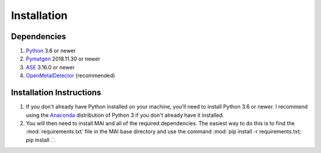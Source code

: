 ============
Installation
============

Dependencies
============

1. Python_ 3.6 or newer

2. Pymatgen_ 2018.11.30 or newer

3. ASE_ 3.16.0 or newer

4. OpenMetalDetector_ (recommended)

.. _Python: http://www.python.org/
.. _Pymatgen: http://pymatgen.org/
.. _ASE: https://wiki.fysik.dtu.dk/ase/
.. _OpenMetalDetector: https://github.com/emmhald/open_metal_detector


Installation Instructions
=========================
1. If you don't already have Python installed on your machine, you'll need to install Python 3.6 or newer. I recommend using the Anaconda_ distribution of Python 3 if you don't already have it installed.

2. You will then need to install MAI and all of the required dependencies. The easiest way to do this is to find the :mod:`requirements.txt` file in the MAI base directory and use the command :mod:`pip install -r requirements.txt; pip install .`.

.. _Anaconda: https://www.anaconda.com/download/